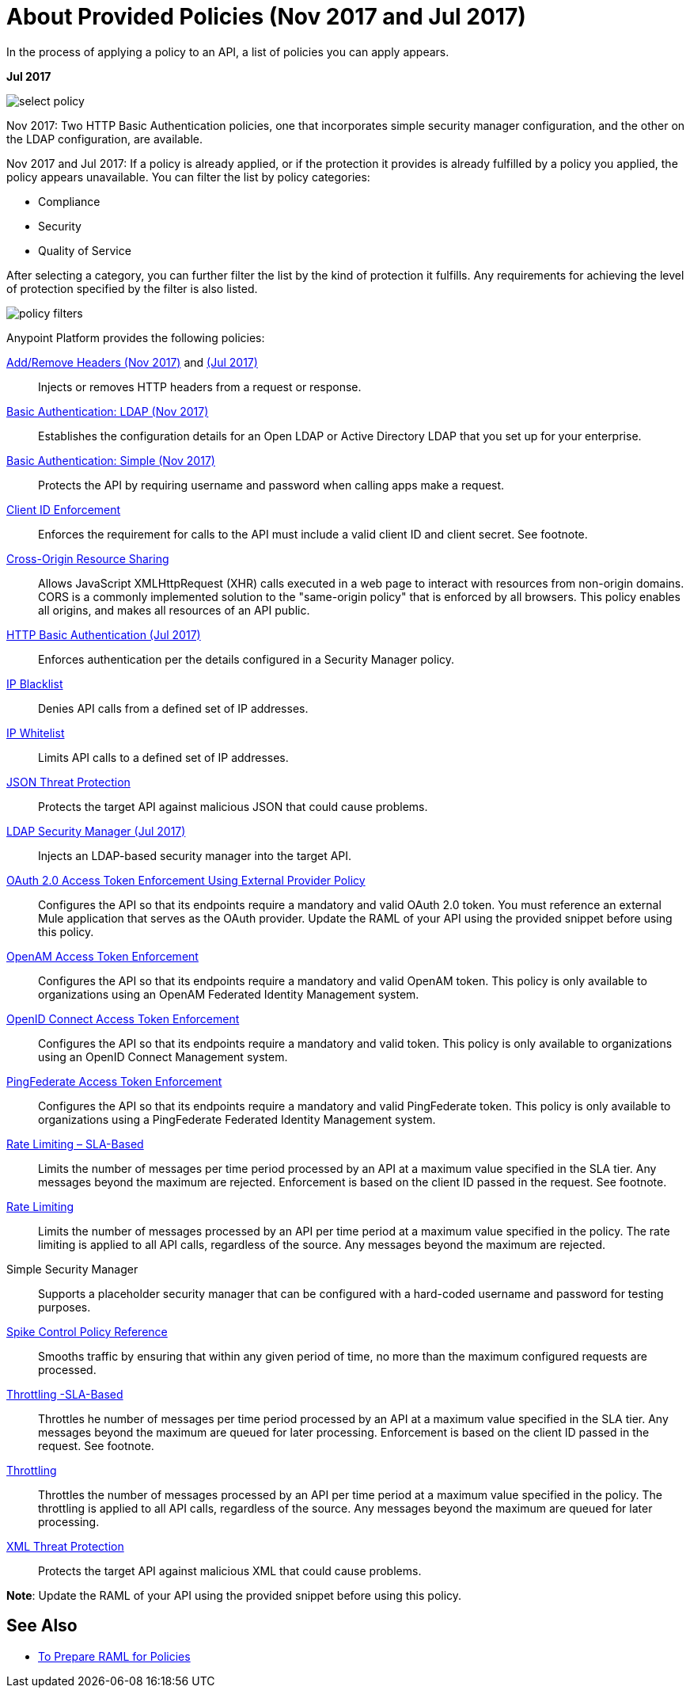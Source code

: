 = About Provided Policies (Nov 2017 and Jul 2017)
:keywords: policy, available policies

In the process of applying a policy to an API, a list of policies you can apply appears.  

*Jul 2017*

image::select-policy.png[]

Nov 2017: Two HTTP Basic Authentication policies, one that incorporates simple security manager configuration, and the other on the LDAP configuration, are available.

Nov 2017 and Jul 2017: If a policy is already applied, or if the protection it provides is already fulfilled by a policy you applied, the policy appears unavailable. You can filter the list by policy categories:

* Compliance
* Security
* Quality of Service

After selecting a category, you can further filter the list by the kind of protection it fulfills. Any requirements for achieving the level of protection specified by the filter is also listed.

image::policy-filters.png[]

Anypoint Platform provides the following policies:

link:/api-manager/add-remove-headers-lastest-task[Add/Remove Headers (Nov 2017)] and link:/api-manager/add-remove-headers[(Jul 2017)]:: Injects or removes HTTP headers from a request or response.
link:/api-manager/basic-authentication-ldap-concept[Basic Authentication: LDAP (Nov 2017)]:: Establishes the configuration details for an Open LDAP or Active Directory LDAP that you set up for your enterprise.
link:/api-manager/basic-authentication-simple-concept[Basic Authentication: Simple (Nov 2017)]:: Protects the API by requiring username and password when calling apps make a request.
link:/api-manager/client-id-based-policies[Client ID Enforcement]:: Enforces the requirement for calls to the API must include a valid client ID and client secret. See footnote.
link:/api-manager/cors-policy[Cross-Origin Resource Sharing]:: Allows JavaScript XMLHttpRequest (XHR) calls executed in a web page to interact with resources from non-origin domains. CORS is a commonly implemented solution to the "same-origin policy" that is enforced by all browsers. This policy enables all origins, and makes all resources of an API public.
link:/api-manager/http-basic-authentication-policy[HTTP Basic Authentication (Jul 2017)]:: Enforces authentication per the details configured in a Security Manager policy.
link:/api-manager/ip-blacklist[IP Blacklist]:: Denies API calls from a defined set of IP addresses.
link:/api-manager/ip-whitelist[IP Whitelist]:: Limits API calls to a defined set of IP addresses.
link:/api-manager/json-xml-threat-policy[JSON Threat Protection]:: Protects the target API against malicious JSON that could cause problems.
link:/api-manager/ldap-security-manager[LDAP Security Manager (Jul 2017)]:: Injects an LDAP-based security manager into the target API.
link:/api-manager/external-oauth-2.0-token-validation-policy[OAuth 2.0 Access Token Enforcement Using External Provider Policy]:: Configures the API so that its endpoints require a mandatory and valid OAuth 2.0 token. You must reference an external Mule application that serves as the OAuth provider. Update the RAML of your API using the provided snippet before using this policy.
link:/api-manager/openam-oauth-token-enforcement-policy[OpenAM Access Token Enforcement]:: Configures the API so that its endpoints require a mandatory and valid OpenAM token. This policy is only available to organizations using an OpenAM Federated Identity Management system.
link:/api-manager/openid-oauth-token-enforcement-policy[OpenID Connect Access Token Enforcement]:: Configures the API so that its endpoints require a mandatory and valid token. This policy is only available to organizations using an OpenID Connect Management system.
link:/api-manager/pingfederate-oauth-token-enforcement-policy[PingFederate Access Token Enforcement] :: Configures the API so that its endpoints require a mandatory and valid PingFederate token. This policy is only available to organizations using a PingFederate Federated Identity Management system.
link:/api-manager/rate-limiting-and-throttling-sla-based-policies[Rate Limiting – SLA-Based]:: Limits the number of messages per time period processed by an API at a maximum value specified in the SLA tier. Any messages beyond the maximum are rejected. Enforcement is based on the client ID passed in the request. See footnote.
link:/api-manager/client-id-based-policies[Rate Limiting]:: Limits the number of messages processed by an API per time period at a maximum value specified in the policy. The rate limiting is applied to all API calls, regardless of the source. Any messages beyond the maximum are rejected.
Simple Security Manager:: Supports a placeholder security manager that can be configured with a hard-coded username and password for testing purposes.
link:/api-manager/spike-control-reference[Spike Control Policy Reference]:: Smooths traffic by ensuring that within any given period of time, no more than the maximum configured requests are processed.
link:/api-manager/rate-limiting-and-throttling-sla-based-policies[Throttling -SLA-Based]:: Throttles he number of messages per time period processed by an API at a maximum value specified in the SLA tier. Any messages beyond the maximum are queued for later processing. Enforcement is based on the client ID passed in the request. See footnote.
link:/api-manager/client-id-based-policies[Throttling]:: Throttles the number of messages processed by an API per time period at a maximum value specified in the policy. The throttling is applied to all API calls, regardless of the source. Any messages beyond the maximum are queued for later processing.
link:/api-manager/json-xml-threat-policy[XML Threat Protection]:: Protects the target API against malicious XML that could cause problems.

*Note*: Update the RAML of your API using the provided snippet before using this policy.

////

== Policy Categories

The following table lists the policy, the required characteristic the policy fulfills, and requirements of the policy.

[%header,cols="40a,15a,30a,15a"]
|===
| Policy | Category | Fulfills | Required
| Client ID Enforcement | Compliance | Client ID Required | None
| CORS | Compliance | CORS-enabled | None
| HTTP Basic Authentication | Security | Authentication | Security Manager
| IP Blacklist | Security | IP Filtered | None
| IP Whitelist | Security | IP Filtered | None
| JSON Threat Protection | Security | JSON Threat Protected | None
| LDAP Security Manager | Security | Security Manager | None
| OAuth 2.0 Access Token Enforcement Using External Provider Policy | Security | OAuth 2.0 protected | None
| OpenAM Access Token Enforcement | Security | OAuth 2.0 Protected | None
| PingFederate Access Token Enforcement | Security | OAuth 2.0 Protected | None
| Rate Limiting | Quality of Service | Rate Limited | None
| Rate Limiting, SLA-Based | Quality of Service | Rate Limited, Client ID required | None
| Simple Security Manager | Security | Security Manager | None
| Throttling -SLA-Based | Quality of Service | Throttled, Rate Limited, Client ID required | None
| Throttling | Quality of Service | Throttled, Rate Limited | None
| XML Threat Protection | Security | XML Threat Protected | None
|===

////

== See Also

* link:/api-manager/prepare-raml-task[To Prepare RAML for Policies]
